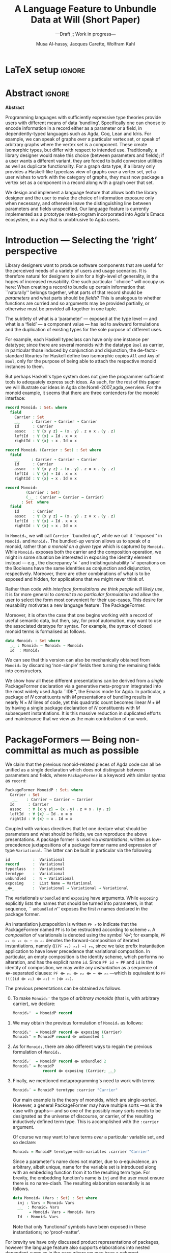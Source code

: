 #+TITLE: A Language Feature to Unbundle Data at Will (Short Paper)
#+subtitle: ---Draft ;; Work in progress---
#+DESCRIPTION: Thesis proposal for Musa Al-hassy; McMaster University 2019.
#+AUTHOR: Musa Al-hassy, Jacques Carette, Wolfram Kahl
#+EMAIL: alhassy@gmail.com
#+OPTIONS: toc:nil d:nil title:t
#+PROPERTY: header-args :tangle no :comments link
#+TODO: TODO | OLD LaTeX README Remarks space

* COMMENT GPCE 2019 Feedback                                        :Deadline_Sep_12:

Dear Musa Al-hassy,

On behalf of the GPCE 2019 Program Committee, I'm pleased to inform you
that your paper #33 has been selected to appear in the conference
programme.

       Title: A Language Feature to Unbundle Data at Will
        Site: https://gpce2019.hotcrp.com/paper/33

Reviews are appended to this message and available to HotCRP.

Note that for full papers, the page limit is 12 pages (excluding
bibliography), whereas for short papers and tool demos the limit is 6 pages
(also excluding bibliography).

The deadline for the camera ready is Thu 12 Sep 2019.

Contact Tijs van der Storm <storm@cwi.nl> or Christoph Reichenbach
<christoph.reichenbach@cs.lth.se> with any questions or concerns.

** TODO Review #33A
Overall merit
-------------
4. Accept

Reviewer expertise
------------------
3. Knowledgeable

Paper summary
-------------
In a language with dependent types, the same notion may be formalised several different ways. For instance, a monoid could be:

(1) a record with as fields (i) its carrier, (ii) a binary operation on the carrier, (iii) an identity element of the carrier, and (iv) associative, (v) left, and (vi) right identity laws;

(2) a record indexed on a carrier, with (ii)-(vi) as fields;

(3) a record indexed on a carrier, binary operation, and identity, with (iv)-(vi) as fields;

(4) a datatype of free monoids, with a binary operation and identity as constructors;

(5) a datatype of free monoids indexed on a type of variables, with an injection from the variables as an additional constructor.

In general, a record with N fields might have M interesting variations, requiring order of N*M lines of code. The paper presents a technique (implemented as Emacs macros) where one can write N+M lines, from which the N*M lines are generated.

Comments for author
-------------------

+ [ ] I would like to see a complete example written out in full. For example, I would like to see how concatP (p3, lines 15-20) is invoked.

+ [ ] I would like more detail on how the Emacs macros work. Presumably, they expand N lines of Agda plus M Emacs instructions into N*M lines of code. It would be good to see how this works in detail. In particular, the described input (p2, lines 18-23) is not legal Agda---does it appear inside a comment or pragma, or is it dealt with in some other way? I'd like to see what the user types, and what appears in the final file. Presumably, the final file is N*M, not N+M, lines long; do the authors have any thoughts on how this affects maintaining the code?

+ [ ] The authors should explain more detail of how a Variation works. Is it implemented as Agda code? An example of how a Variation is written and how the user might add a new Variation would be welcome.

+ [X] An odd aspect of the design is that instead of introducing an explicit carrier, the name of the record is taken to double as the name of the carrier. The authors state in the conclusion that they would like to lift this restriction. But why was the restriction ever introduced to begin with? It hardly seems necessary.

+ [ ] One of the variation names is "record", which is also an Agda keyword. Does this cause any issues for the user? (One effect is that in the examples on p2, both "record" and "termtype" are variations, but the former is typeset in green and the latter it black. Is this possibly confusing to users?)

+ [X] Examples should be presented in a consistent order. On p2, lines 50-60, the order is swapped between point 1 and 2, which does not aid the reader.

+ [X] I take it this was submitted as a "Short paper". If accepted, it should not be allowed to appear in the proceedings without "Short paper" in its title.

** TODO Review #33B
Overall merit
-------------
3. Weak accept

Reviewer expertise
------------------
2. Some familiarity

Paper summary
-------------
This short (3-page) paper presents a meta-program to generate Agda using special code comments that specify bundling of package fields together, and their selective exposure as parameters.

The presented technique is well motivated, and addresses a practical issue with libraries in dependently-typed languages. However, it is disappointing that the required operations (apparently) could not be defined directly in Agda. The paper states that "we intend to provide explicit (elaboration) semantics for PackageFormer within a minimal type theory", but it is unclear whether that would involve extending Agda.

A drawback of the presented technique in connection with "variation polymorphism" is the clumsy use of monadic do-notation for extracting a type of values from a package.

Comments for author
-------------------
+ [X] Page 1: "This is analogous to whether functions are curried" -- it seems also related to implicit parameters in Haskell, which allow the user to bind particular free variables of function bodies dynamically:
https://www.haskell.org/hugs/pages/users_guide/implicit-parameters.html

+ [] "the syntax of closed monoid terms": the terms correspond to binary trees, not monoids.

+ [ ] Page 2: "this quadratic count becomes linear N + M by having a single package declaration of N constituents with M subsequent instantiations" -- an example might help to clarify this claim.

+ [ ]  "we can reproduce the above" -- it is unclear what this means.

+ [ ]  "and and" -> "and an".

+ [ ]  "The package former name is currently by default replaced by the
name “Carrier” in instantiations" -- explain why.

+ [ ]  At the bottom of column 1 and the top of column 2, primes are formatted inconsistently (as upright quotes or raised commas).

+ [ ]  "Note that only ‘functional’ symbols have been exposed in these instantiations; no ‘proof-matter’" -- explain how `termtype` removes ‘proof-matter’.

+ [ ] Page 3, References: URLs and ISSNs are superfluous when a DOI is provided.

  [Ler00], [Nor07]: add DOIs if available (then remove the URLs).

** TODO Review #33C
===========================================================================

Overall merit
-------------
3. Weak accept

Reviewer expertise
------------------
2. Some familiarity

Paper summary
-------------
The paper proposes a unifying language feature to enable users to selectively choose the information they want to expose and to reduce duplicated efforts involving different perspectives of datatypes.

The proposed language feature is demonstrated using the Agda eco-system, however, it is not clear whether the authors have implemented them into Agda.

Comments for author
-------------------
The extension to graph data types does not seem trivial and as the authors have also pointed, details on how to accommodate multi-sorted structures are not discussed in the paper. The abstract is a better fit for the context of the current work if discussions of graphs are only put in future work.

The proposed idea is better motivated if the paper provides an example that library users come across in practice. Different variants of working with a vertex set in graph applications is a good example but since the language does not support this feature, it would help if the paper works with a more concrete example with code that comes from a practical application.

Versions 1 and 2 in the example in page 2 column 1 are in swapped order. Please fix.



Please remove sentences/words that don't add new information:

- "There are many routes to progress on this fruitful endeavour."

- The URLs in the bibliography.

- Line 30: "and and"

* Remarks COMMENT on writing
# At the end of a section, explain why the section is there,
# and what the reader should take away from it.

# MA: LaTeX pads colons, :, with spacing.
# For inline typing annotations, use ghost colon “\:” to avoid this issue.

# Drop the 'proposed'. Use positive, active language like

# YS.
# Maybe start with asking what is the message you want to deliver in this paper? What kind of
# bundling is bad and why is it so?

# (add-to-list 'org-latex-text-markup-alist '(code . verb))
# (add-to-list 'org-latex-text-markup-alist '(verbatim . verb))

:WK_Tips:

◈ Re: abstract:
Paragraph 1: Background and identified problem
Paragraph 2: Contribution

◈ After code blocks, and especially before one-line paragraphs between
code blocks, always put \noindent unless there is a strong reason not to.
Also consider doubling the code block indentation.

◈  PacakageFormer --> \textsf{\upshape PackageFormer}
    [Code is ALWAYS typeset as code,
     just like math is always typeset as math.]

:End:
:JC_Remarks:
◆ Consider Finite State Machines, rather than graphs, so as to have a multi-sorted
  structure where the sorts do not ‘depend’ on each other.

- The introduction needs to cover the *problem* that is being solved - and not the solution; that is not 100% clear below
- You need to save space for related work (can be a short paragraph, but without it, it'll get rejected)
- Where are the citations? There should be citations throughout!
:End:

* README COMMENT Dependencies of this org file

In the source blocks below, go into each one and press C-c C-c
to have it executed. Some ‘results’ will be echoed into the buffer
if everything went well.

Rather than executing the following blocks each time you edit this file,
consider adding them to your Emacs [[https://alhassy.github.io/init/][configuration file]].

 + org-mode :: This particular markup is called org-mode.

     Let's obtain Org-mode along with the extras that allow us to ignore
     heading names, but still utilise their contents --e.g., such as a heading
     named ‘preamble’ that contains org-mode setup for a file.
     #+begin_src emacs-lisp
;; first we get a handy-dandy package manager

(require 'package)
(setq package-archives '(("org"       . "https://orgmode.org/elpa/")
                         ("gnu"       . "https://elpa.gnu.org/packages/")
                         ("melpa"     . "https://melpa.org/packages/")
                         ("melpa-stable" . "https://stable.melpa.org/packages/")
                         ))
(package-initialize)

(package-refresh-contents)

(package-install 'use-package)
(require 'use-package)
(setq use-package-always-ensure t)

;; then we get the org-mode goodness

(use-package org
  :ensure org-plus-contrib
  :config
  (require 'ox-extra)
  (ox-extras-activate '(ignore-headlines)))
#+end_src

     This lets us use the ~:ignore:~ tag on headlines you'd like to have ignored,
     while not ignoring their content --see [[https://emacs.stackexchange.com/a/17677/10352][here]].

     - Use the ~:noexport:~ tag to omit a headline /and/ its contents.

 + minted & bib :: Source blocks obtain colour.

     Execute the following for bib ref as well as minted
     Org-mode uses the Minted package for source code highlighting in PDF/LaTeX
     --which in turn requires the pygmentize system tool.
     #+BEGIN_SRC emacs-lisp
     (setq org-latex-listings 'minted
           org-latex-packages-alist '(("" "minted"))
           org-latex-pdf-process
           '("pdflatex -shell-escape -output-directory %o %f"
             ;; "biber %b"
             "bibtex %b"
             "pdflatex -shell-escape -output-directory %o %f"
             "pdflatex -shell-escape -output-directory %o %f")
     )
     #+END_SRC

     #+RESULTS:
     | pdflatex -shell-escape -output-directory %o %f | bibtex %b | pdflatex -shell-escape -output-directory %o %f | pdflatex -shell-escape -output-directory %o %f |

  # Enable the following to have small-font code blocks.
  # LATEX_HEADER: \RequirePackage{fancyvrb}
  # LATEX_HEADER: \DefineVerbatimEnvironment{verbatim}{Verbatim}{fontsize=\scriptsize}

 + amart :: Enable acmart latex class.

   #+NAME: make-acmart-class
   #+BEGIN_SRC emacs-lisp
(add-to-list 'org-latex-classes
             '("acmart" "\\documentclass{acmart}"
               ("\\section{%s}" . "\\section*{%s}")
               ("\\subsection{%s}" . "\\subsection*{%s}")
               ("\\subsubsection{%s}" . "\\subsubsection*{%s}")
               ("\\paragraph{%s}" . "\\paragraph*{%s}")
               ("\\subparagraph{%s}" . "\\subparagraph*{%s}")))

 (message "acmart has been loaded")
 #+END_SRC

 #+RESULTS: make-acmart-class
 : acmart has been loaded

   The ‘footer’ at the end of this file currently executes only this code block for you
   ---if you enable the local vars. You can easily tweak it to execute the other blocks,
   if you like.

 + org-ref :: [[https://github.com/jkitchin/org-ref][An exquisite system]] for handling references.

    If everything works, the following entity will display useful data
    when the mouse hovers over it (•̀ᴗ•́)و If you click on it, then you're
    in for a lot of super neat stuff, such as searching for the pdf online!

    cite:agda_overview

    #+BEGIN_SRC emacs-lisp
(use-package org-ref :demand t)

;; Files to look at when no “╲bibliography{⋯}” is not present in a file.
;; Most useful for non-LaTeX files.
(setq reftex-default-bibliography '("References.bib"))

(use-package helm-bibtex :demand t)
;; If you use helm-bibtex as the citation key completion method you should set these variables too.

(setq bibtex-completion-bibliography "References.bib")
#+END_SRC

#+RESULTS:
: References.bib

  Execute ~M-x helm-bibtex~ and, say, enter ~agda~ and you will be presented with
  all the entries in the bib database that mention ‘agda’. Super cool stuff.

* LaTeX setup                                                        :ignore:

  #+LATEX_CLASS: acmart
  #+latex_class_options: [sigplan,review]
  # latex_class_options: [sigplan,review,anonymous]
  # latex_class_options: [acmsmall,review,anonymous]

  # ACM uses the natbib package
  #
  # LATEX_HEADER: \settopmatter{printfolios=true,printccs=false,printacmref=false}

  # Visible editorial comments.
  #+LATEX_HEADER: \usepackage{edcomms}
  #+LATEX_HEADER: \edcommsfalse

  #+LATEX_HEADER: \acmYear{2019}
  #+LATEX_HEADER: \setcopyright{none}
  # LATEX_HEADER: \acmJournal{GPCE}
  # LATEX_HEADER: \acmVolume{1}
  # LATEX_HEADER: \acmNumber{GPCE}
  # LATEX_HEADER: \acmArticle{1}
  # LATEX_HEADER: \acmMonth{1}
  # LATEX_HEADER: \acmDOI{}

  # Dark green colour for links.
  #+LATEX_HEADER: \usepackage{color}
  #+LATEX_HEADER: \definecolor{darkgreen}{rgb}{0.0, 0.3, 0.1}
  #+LATEX_HEADER: \hypersetup{colorlinks,linkcolor=darkgreen,citecolor=darkgreen,urlcolor=darkgreen}

  #+LATEX_HEADER: \usepackage{CheatSheet/UnicodeSymbols}

  #+LATEX_HEADER: \DeclareMathOperator{\VCCompose}{\longrightarrow\hspace{-3ex}\oplus\;}
  #+LATEX_HEADER: \newunicodechar{⟴}{\ensuremath{\VCCompose}}
  #+LATEX_HEADER: \newunicodechar{𝓋}{\ensuremath{v}}
  #+LATEX_HEADER: \newunicodechar{𝒱}{\ensuremath{\mathcal{V}}}
  #+LATEX_HEADER: \newunicodechar{α}{\ensuremath{\alpha}}

  # 𝑛𝑎𝑚𝑒
  #+LATEX_HEADER: \newunicodechar{𝑛}{\ensuremath{n}}
  #+LATEX_HEADER: \newunicodechar{𝑎}{\ensuremath{a}}
  #+LATEX_HEADER: \newunicodechar{𝑚}{\ensuremath{m}}
  #+LATEX_HEADER: \newunicodechar{𝑒}{\ensuremath{e}}

  #+LATEX_HEADER: \newunicodechar{⁰}{\ensuremath{^0}}
  #+LATEX_HEADER: \newunicodechar{³}{\ensuremath{^3}}

* Abstract :ignore:
#+begin_center
*Abstract*
#+end_center
#+begin_small

  # The eager commit to what data should be a type parameter or a record component
  # is a premature design decision. We demonstrate a language feature that circumvents
  # such over-specification.
  #
  # WK:  That's quite a mouthful and hard to parse. Perhaps establish some context first?

  # This is analogous to
  # which information is exposed dynamically at runtime and which is known statically,
  # respectively.

  Programming languages with sufficiently expressive type theories provide users with
  different means of data ‘bundling’. Specifically one can choose to encode information
  in a record either as a parameter or a field, in dependently-typed languages such as
  Agda, Coq, Lean and Idris.
  For example, we can speak of graphs /over/ a particular vertex set, or speak
  of arbitrary graphs where the vertex set is a component.
  These create isomorphic types, but differ with respect to intended use.
  Traditionally, a library designer would make this choice (between parameters and fields);
  if a user wants a different variant, they are forced to build conversion utilities as well as
  duplicate functionality. For a graph data type,
  if a library only provides a Haskell-like typeclass view of graphs /over/ a vertex set,
  yet a user wishes to work with the category of graphs, they must now package a vertex
  set as a component in a record along with a graph over that set.

  We design and implement a language feature that allows both the library designer and
  the user to make the choice of information exposure only when necessary, and otherwise leave
  the distinguishing line between parameters and fields unspecified.
  Our language feature is currently implemented as a prototype meta-program
  incorporated into Agda's Emacs ecosystem, in a way that is unobtrusive to Agda users.
#+end_small

* Introduction --- Selecting the ‘right’ perspective

  :Ideas:
  Which perspective of semigroups does one select? Semigroup𝒾 from the thesis proposal;
     the perspective considered should have legitimate uses rather than artificial ones.
     How do we write, e.g., ‘concat’ in the various forms. What is the minimal reduplication required using
     existing techniques.
   :End:

  Library designers want to produce software components that are useful for
  the perceived needs of a variety of users and usage scenarios.  It is therefore
  natural for designers to aim for a high-level of generality, in the hopes of increased
  reusability. One such particular ``choice'' will occupy us here: When creating a
  record to bundle up certain information that ``naturally'' belongs together, what
  parts of that record should be /parameters/ and what parts should be
  /fields/? This is analogous to whether functions are curried and so arguments
  may be provided partially, or otherwise must be provided all-together in one tuple.

  The subtlety of what is a ‘parameter’ --- exposed at the type level --- and what is a
  ‘field’ --- a component value --- has led to awkward formulations and
  the duplication of existing types for the sole purpose of different uses.

  :JC:
  \edcomm{JC}{Incorporate a little bit of the text of Tom Hales' critique of
  Lean, verbation and cite, here}

  MA: If you mean [[https://jiggerwit.wordpress.com/2018/09/18/a-review-of-the-lean-theorem-prover/][this review]], then you likely mean item 4 regarding the issues
  of Lean being its own metalanguage. However, this appears to be problematic
  due to limited man-power working on Lean: “the tools simply are not available”.
  Item 7 regarding ugly projection chains has already been addressed below, briefly,
  when mentioning flattening. Re item 9, Agda allows [simulated] diamonds.
  Re item 10, that's what's being addressed in this work.
  :End:

  # For example, the ubiquitous monoid, used to model compositionality,
  # in Haskell, is only allowed one instance per datatype. However, the Booleans,
  # for example, support multiple monoid instances such as sequential and parallel monoids
  # ---the former being conjunction with
  # identity /true/ and the latter being disjunction with identity /false/.
  For example, each Haskell typeclass can have only one instance per datatype;
  since there are several monoids with the datatype ~Bool~ as carrier,
  in particular those induced by conjunction and disjunction,
  the de-facto-standard libraries for Haskell
  define two isomorphic copies ~All~ and ~Any~ of ~Bool~,
  only for the purpose of being able to attach the respective monoid instances to them.

  But perhaps Haskell's type system does not give the programmer sufficient
  tools to adequately express such ideas. As such, for the rest of this paper
  we will illustrate our ideas in Agda cite:Norell-2007,agda_overview.
  For the monoid example,
  it seems that there are three contenders for the monoid interface:

  \newpage
  #+begin_src agda
  record Monoid₀ : Set₁ where
    field
      Carrier : Set
      _⨾_     : Carrier → Carrier → Carrier
      Id      : Carrier
      assoc   : ∀ {x y z} → (x ⨾ y) ⨾ z ≡ x ⨾ (y ⨾ z)
      leftId  : ∀ {x} → Id ⨾ x ≡ x
      rightId : ∀ {x} → x ⨾ Id ≡ x

  record Monoid₁ (Carrier : Set) : Set where
    field
      _⨾_     : Carrier → Carrier → Carrier
      Id      : Carrier
      assoc   : ∀ {x y z} → (x ⨾ y) ⨾ z ≡ x ⨾ (y ⨾ z)
      leftId  : ∀ {x} → Id ⨾ x ≡ x
      rightId : ∀ {x} → x ⨾ Id ≡ x

  record Monoid₂
           (Carrier : Set)
           (_⨾_ : Carrier → Carrier → Carrier)
         : Set  where
    field
      Id      : Carrier
      assoc   : ∀ {x y z} → (x ⨾ y) ⨾ z ≡ x ⨾ (y ⨾ z)
      leftId  : ∀ {x} → Id ⨾ x ≡ x
      rightId : ∀ {x} → x ⨾ Id ≡ x
  #+end_src

  \vspace{0.3em}\noindent
  In ~Monoid₀~, we will call ~Carrier~ ``bundled up'',
  while we call it ``exposed'' in ~Monoid₁~ and ~Monoid₂~.
  The bundled-up version allows us to speak of /a/
  monoid, rather than /a monoid on a given type/ which is captured by ~Monoid₁~.
  While ~Monoid₂~ exposes both the carrier and the composition operation,
  we might in some situation be interested
  in exposing the identity element instead
  --- e.g., the discrepancy ‘≢’ and indistinguishability ‘≡’ operations
  on the Booleans
  have the same identities as conjunction and disjunction, respectively.
  Moreover, there are other combinations of what is to be exposed and hidden,
  for applications that we might never think of.

  Rather than code with /interface formulations we think people will likely use/, it is far
  more general to /commit to no particular formulation/ and allow the user to select
  the form most convenient for their use-cases. This desire for reusability motivates
  a new language feature: The \textsf{\upshape PackageFormer}.

  Moreover, it is often the case that one begins working with a record of useful
  semantic data, but then, say, for proof automation, may want to use the associated
  datatype for syntax. For example, the syntax of closed monoid terms is formalised as follows.
  #+begin_src agda
    data Monoid₃ : Set where
      _⨾_ : Monoid₃ → Monoid₃ → Monoid₃
      Id  : Monoid₃
  #+end_src
  \noindent
  We can see that this version can also be
  mechanically obtained from ~Monoid₀~ by discarding ‘non-simple’
  fields then turning the remaining fields into constructors.
  # That would necessitate yet another nearly identical data-structure
  # --- having constructors rather than field projections.

  We show how all these different
  presentations can be derived from a /single/
  \textsf{\upshape PackageFormer} declaration
  via a generative meta-program integrated into the
  most widely used Agda ``IDE'', the Emacs mode for Agda.
  In particular, a package of $N$ constituents with $M$
  presentations of bundling results in nearly $N × M$ lines of code,
  yet this quadratic count becomes linear $N + M$ by having a single
  package declaration of $N$ constituents with $M$ subsequent instantiations.
  It is this massive reduction in duplicated efforts and maintenance that we view
  as the main contribution of our work.

  :Remarks:
  To demonstrate the generality of the notion of package formers we shall demonstrate how other common forms could be ‘derived’ from the single declaration above. It is to be noted that for such a small example, such derived code may be taken for granted, however for much larger theories —for example, a “field” comes with more than 20 fields— the ability to derive different perspectives in a consistent fashion is indispens- able; especially when the package is refactored. More realistically, a symmetric rig groupoid uses about 212 coherence laws [rig_computation], for which case-splitting, to perform proofs, yields over 200 goals thereby making metaprogramming a tempting approach.
  :End:

* \textsf{\upshape PackageFormer}s --- Being non-committal as much as possible
  :Remarks:
  Unifying the different perspectives under the same banner. We speak in terms of elaborations,
     but may propose elementary typing rules or semantics. Discuss \textsf{\upshape PackageFormer} polymorphism, from §4 of thesis proposal.
     :End:

    # It is notoriously difficult to reconstruct the possible inputs to a function
    # that yielded a certain output.
    # That is, unless you are using Prolog of-course,
    # where the distinctions between input and output are an illusion
    # that is otherwise
    # made real only by how Prolog users treat arguments to a relation.
    # Dependently-typed programming at its core is the adamant hygienic blurring of
    # concepts
    # --- namely, types are terms \cite{types_overview} ---
    # and so the previous presentations of monoids are unified in the following
    # single declaration which does not distinguish between parameters and fields.
    #
    We claim that the previous monoid-related pieces of Agda code
    can all be unified as a single declaration
    which does not distinguish between parameters and fields,
    where ~PackageFormer~ is a keyword with similar syntax as ~record~:

      #+begin_src agda
  PackageFormer MonoidP : Set₁ where
    Carrier : Set
     _⨾_    : Carrier → Carrier → Carrier
    Id      : Carrier
    assoc   : ∀ {x y z} → (x ⨾ y) ⨾ z ≡ x ⨾ (y ⨾ z)
    leftId  : ∀ {x} → Id ⨾ x ≡ x
    rightId : ∀ {x} → x ⨾ Id ≡ x
  #+end_src

  \noindent

  # #+BEGIN_EXPORT latex
  # \emph{One uses a \textsf{\upshape PackageFormer} by instantiating the particular presentation that is desired.}
  # #+END_EXPORT

    # Superficially, the parameters and fields have been flattened into a single location
  Coupled with various directives that let one declare
  what should be parameters and what should be fields,
  we can reproduce the above presentations.
  A package former is used via /instantiations/, written as low-precedence
 juxtapositions of a package former name and expression of type
 ~Variational~.
 The latter can be built in particular via the following:
    #+begin_src agda
id          :  Variational
record      :  Variational
typeclass   :  Variational
termtype    :  Variational
unbundled   :  ℕ → Variational
exposing    :  List Name → Variational
_⟴_        :  Variational → Variational → Variational
#+end_src
#                           -- Syntax as for using
# # JC proposes ~termlanguage~ for ~termtype~
\noindent
 The variationals ~unbundled~ and ~exposing~ have arguments.
 While\linebreak ~exposing~ explicitly lists the names that should be turned
 into parameters, in that sequence, `` ~unbundled~ $n$'' exposes the
 first $n$ names declared in the package former.

 An instantiation juxtaposition is written ~PF 𝓋~ to indicate that the PackageFormer
 named ~PF~ is to be restructred according to scheme ~𝓋~. A /composition/ of variationals
 is denoted using the symbol ‘⟴’; for example,
 ~PF 𝓋₁ ⟴ 𝓋₂ ⟴ ⋯ ⟴ 𝓋ₙ~ denotes the forward-composition of iterated instantiations,
 namely\linebreak ((~(PF 𝓋₁) 𝓋₂) ⋯) 𝓋ₙ~,  since we take prefix instantiation application
to have lower precedence that variational composition.
 In particular, an empty composition is the identity
 scheme, which performs no alteration, and has the explicit name ~id~.
 \linebreak
 Since ~PF id ≈ PF~ and ~id~ is the identity of composition, we may
 write any /instantiation/ as a sequence of ⟴-separated clauses:
~PF ⟴ 𝓋₁ ⟴ 𝓋₂ ⟴ ⋯ ⟴ 𝓋ₙ~ ---which is equivalent to \linebreak
~PF ((((id ⟴ 𝓋₁) ⟴ 𝓋₂) ⋯ )⟴ 𝓋ₙ)~.

  The previous presentations can be obtained as follows.

  0. [@0] To make ~Monoid₀'~ the type of /arbitrary monoids/
   (that is, with arbitrary carrier), we declare:
        \vspace{0.3em}
   #+begin_src agda
 Monoid₀'  = MonoidP record
#+end_src

  1. [@1] We may obtain the previous formulation of
     ~Monoid₁~ as follows:
        \vspace{0.3em}
   # # -- WK: typeclass was not shown
   # # Monoid₁′  = MonoidP typeclass
   # # Monoid₁″ = MonoidP record exposing (Carrier)
   #+begin_src agda
 Monoid₁'  = MonoidP record ⟴ exposing (Carrier)
 Monoid₁″ = MonoidP record ⟴ unbundled 1
#+end_src
# ##  This also
# ##  Haskell2010-style (single-parameter) type classes then correspond to
# ##  ~_unbundled 1, and so we define
# ##    #+begin_src agda
# ##  MonmoidClass = MonoidP typeclass unbundled 1
# ## #+end_src
# ## WK: ?

# #    \vspace{0.3em}

  2. [@2] As for ~Monoid₁~, there are also different ways
     to regain the previous formulation of ~Monoid₂~.
        \vspace{0.3em}
    #+begin_src agda
 Monoid₂′  = MonoidP record ⟴ unbundled 2
 Monoid₂″ = MonoidP
              record ⟴ exposing (Carrier; _⨾_)
#+end_src

      \vspace{0.3em}

# # Our precedence rules indicate that ~MonoidP ⋯~ parenthesises
# # as if it were ~MonoidP (⋯)~.
# # Moreover, notice that the infix combinators for unbundling and exposing,
# # behave similar to the curry functional $(A × B → C) \;→\; (A → B → C)$.
# #
# #   2. [@2] To speak of /a monoid over an arbitrary carrier/, we declare:
# #         \vspace{0.3em}
# #    #+begin_src agda
# #  Monoid₃ = MonoidP record
# # #+end_src
# #    \vspace{0.3em}
# #    \noindent
# #    It behaves as if it were declared thusly:
# #    \vspace{0.3em}
# #    \noindent
# #    #+begin_src agda
# #     record Monoid₃ : Set₁ where
# #       field
# #         Carrier : Set
# #         _⨾_     : Carrier → Carrier → Carrier
# #         Id      : Carrier
# #         ⋯
# # #+end_src
# #
# #   The name ~Carrier~ is a default and could be renamed; likewise for ~Vars~ below.

  3. [@3] Finally, we mentioned metaprogramming's need to work with terms:
        \vspace{0.3em}
    #+begin_src agda
 Monoid₃′ = MonoidP termtype :carrier "Carrier"
#+end_src
    \vspace{0.3em}
   \noindent
   Our main example is the theory of monoids, which are single-sorted.
   However, a general PackageFormer may have multiple sorts ---as is the case with
   graphs--- and so one of the possibly many sorts needs to be designated as the
   universe of discourse, or carrier, of the resulting inductively defined term type.
   This is accomplished with the ~:carrier~ argument.

   \vspace{0.3em}
   \noindent
   Of course we may want to have terms /over/ a particular variable set, and so declare:
      \vspace{0.3em}
     #+begin_src agda
 Monoid₄ = MonoidP termtype-with-variables :carrier "Carrier"
#+end_src
    \vspace{0.3em}
    \noindent
    Since a parameter's name does not matter, due to α-equivalence, an arbitrary,
    albeit unique, name for the variable set is introduced along with an embedding
    function from it to the resulting term type. For brevity, the embedding function's
    name is ~inj~ and the user must ensure there is no name-clash.
    The resulting elaboration essentially is as follows.
       \vspace{0.3em}
       \noindent
    #+begin_src agda
    data Monoid₄ (Vars : Set) : Set where
      inj : Vars → Monoid₄ Vars
      _⨾_  : Monoid₄ Vars
           → Monoid₄ Vars → Monoid₄ Vars
      Id  : Monoid₄ Vars
  #+end_src

     \vspace{0.3em}
     \noindent
     Note that only ‘functional’ symbols have been exposed in these
     instantiations;
     no ‘proof-matter’.

# ##  WK: Try it:
# ##       #+begin_src agda
# ##   MonoidTermPropEqu = MonoidP equality where termtype = Monoid₅
# ##  #+end_src
# ##
# ##      #+begin_src agda
# ##      data MonoidTermPropEqu (Vars : Set) : Set where
# ##        eqVars : {v w : Vars}  → v ≡ w → inj v ≡ inj w
# ##        ...
# ##    #+end_src
# ##
# ##       #+begin_src agda
# ##   MonoidTermSetoid = MonoidP termSetoid where termtype = Monoid₅
# ##  #+end_src
# ##
# ##      #+begin_src agda
# ##      module _ {v e : Level} (Vars : Setoid v e) where
# ##        open SetoidV Vars
# ##        data _≈T_ : Monoid₅ CarrierV → Monoid₅ CarrierV  → Set (v \sqcup e) where
# ##          eqVars : {v w : Vars}  → v ≈V w → inj v ≈T inj w
# ##          ...
# ##        MonoidTermSetoid : Setoid v e
# ##        MonoidTermSetoid = record { ... }
# ##    #+end_src
# ##

# #  There are of-course a number of variations on how a package is to be presented;
# #  we have only mentioned two for brevity. The interested reader may consult
# #  the ‘next 700 module systems’ proposal \cite{alhassy_thesis_proposal};
# #  which discusses more variations and examples in detail.
  #+begin_export latex
  \edcomm{JC}{I would
instead, especially as you have the room, insert a paragraph naming the
additional things that can be done.}
#+end_export

  For brevity we have only discussed product representations of packages, however
  the language feature also supports elaborations into nested dependent-sums
  as in the case where we may have a coherent substructure.
  Alongside ~_unbundled_~, we also have infix combinators for extending an
  instantiation with additional fields or constructors, and the renaming of constituents
  according to a user provided String-to-String function.
  Moreover, just as syntactic datatype declarations may be derived, we also
  allow support for the derivation of induction principles and structure-preserving homomorphism types.
  Our envisioned system would be able to derive simple, tedious, uninteresting concepts; leaving difficult,
  interesting, ones for humans to solve.

  :Remarks:
  0. Besides syntax, induction principles are also derived:

  2. The ability to extend an instantiation with additional new fields or constructors.

     - Since typeclass declarations provide type-level functions, these can be
       pre-composed with functions that alter their inputs.
       E.g., ~MonoidP typeclass~ is a parmeterised type which is a function of types,
       so, for example, ~MonoidP typeclass ∘ List~ is the same but the carrier is now
       lists over the provide parameter.

       - Likewise we provide support for a constraint upon the parameter:
         MonoidP typeclass using constraint
         reduces
         MonoidP typeclass field constraint : ...

         nice.

  1. Records, Haskell-style typeclasses,
     nested dependent sums with the carrier declared or existentially quantified,
     sums: Disjoint collection of declarations where each declaration is itself
     a dependet sum consistong of the context necessayr toensure that the consitnutets
     are well-typed.

     There are obvious isomorphisms and these should be guarentted.

  4. The ability to apply a string-to-string function to alter the names of constiuents
     ‘decorated’.

  5. Derive homomorphisms, strucutre preserving operations.

  6. Support multiple defaults.

  3. Constitients of package formers give rise to functions ---e.g., by replacing the
     PackageFormer name with a new fresh variable. See 𝒯, page 42, of thesis-proposal.

     In turn, this can be used to produce simple, tedious, induction principles. See (0) above.

  4. This is particularly useful when one wants to extract such constieunte types for re-use elsewhere.
  :End:

  The \textsf{\upshape PackageFormer} language feature unifies disparate representations of the
  same concept under a single banner. How does one actually /do/ anything with
  these entities? Are we forced to code along particular instantiations?
  No; unless we desire to do so.

* \textsf{\upshape Variational} Polymorphism
# # A New Kind of Polymorphism

  Suppose we want to produce the function ~concat~, which composes the elements of a list
  according to a compositionality scheme --- examples of this include summing over
  a list, multiplication over a list, checking all items in a list are true, or
  at least one item in the list is true.
  Depending on the selected instantiation,
  the resulting function may have types such as the following:

  \vspace{1em}
#+BEGIN_SRC agda
  concat₀ : {M : Monoid₀}
          → let C = Monoid₀.Carrier M
             in  List C → C

  concat₁ : {C : Set} {M : Monoid₁ C} → List C → C

  concat₂ : {C : Set} {_⨾_ : C → C→ C}
            {M : Monoid₂ C _⨾_} → List C → C

  concat₃ : List Monoid₃ → Monoid₃
#+END_SRC
  \vspace{1em}

  \noindent
  An attempt to unify these declarations is trivial
  ---provided the variationals are already defined---
  as one merely appends the aforementioned PackageFormer definition with a new
  declaration that, unlike the rest, comes equipped with an /equation/.
    \vspace{0.3em}
#+BEGIN_SRC agda
    concat : List Carrier → Carrier
    concat = foldr _⨾_ Id
#+END_SRC

  The real magic is the variationals. We have alluded that the type of variationals
  is extensible and this is achieved by having
  ~Variational ≅ (PackageFormer → PackageFormer)~.
  Indeed, our implementation relies on 5 meta-primitives to form arbitrary
  and complex schemes to transforming abstract PackageFormers into
  other grouping mechanisms. The meta-primitives were arrived at by codifying
  a number of structuring mechanisms directly then carefully extracting the minimal
  ingredients that enable them to be well-defined.
  This approach is reminiscent to that of Haskell's typeclasses.

  The details of the implementation and a large number of common structuring mechanisms
  derived from the meta-primitives can be found on the prototype's homepage:
  #+begin_center org
  https://alhassy.github.io/next-700-module-systems-proposal/prototype/PackageFormer.html
  #+end_center

  \vspace{0.3em}
  \noindent
  It is important at this juncture to observe that the type of ~concatP~
  depends crucially on the variational that is invoked.

  # No longer true.
  #
  # This is a prime reason for using a dependently-typed language as the
  # setting for the \textsf{\upshape PackageFormer} feature.

* Next Steps
  :Remarks:
  Ignoring the implementation, there are no sound semantics for these constructs.
     Discuss theory presentation combinators and possible extensions.
  :End:

  We have outlined a new unifying language feature that is intended to massively reduce
  duplicated efforts involving different perspectives of datatypes. Moreover, to make
  this tractable we have also provided a novel form of polymorphism and demonstrated
  it with minimal examples.

  # We have implemented a meta-program that realises these
  # elaborations in an unobtrusive
  # fashion: An Agda programmer simply declares them in special comments.
  # The resulting ‘editor tactic’ demonstrates
  # that this language feature is promising.
  We have implemented this as an ``editor tactic'' meta-program.
  In actual use, an Agda programmer declares what they want
  using the combinators above (inside special Agda code comments),
  and these are then elaborated into Agda code.

  # Thus far we have relied on the reader's understanding of functional programming and
  # algebraic data types to provide an informal and indirect semantics by means of
  # elaborations into existing notions. An immediate next step would be to provide
  # explicit semantics for \textsf{\upshape PackageFormer}'s within a minimal type theory.
  We have presented our work indirectly by using examples, which we
  hope are sufficiently clear to indicate our intent. We next intend to
  provide explicit (elaboration) semantics for ~PackageFormer~ within a
  minimal type theory; cite:types_for_modules.

  Moreover there are a number of auxiliary goals, including:

  1. Explain how generative modules cite:modular_modules
     are supported by this scheme.

  3. How do multiple default, or optional, clauses for a constituent fit into this
     language feature.
     # This may necessitate a form of limited subtyping.

  4. Explore inheritance, coercion, and transport along canonical isomorphisms.

  However, the features of the existing prototype more than make up for the
  system's shortcoming. The features list currently include:

  + Extensible ::
     Users may extend the collection of variationals by providing the intended
     elaboration scheme.

     We have provided a number of auxiliary, derived, combinators
     that can be used to construct complex and common schemes.
     In doubt, the user has full and direct access to the entirety of Emacs Lisp
     as a programming language for restructuring PackageFormers into any desired shape
     ---the well-formedness of which is a matter the user must then worry about.

  + Practical :: The user manual demonstrates how boilerplate code for
                 renamings, hidings, decorations, and generations
     of hierarchical structures can be formed;
     cite:tpc.

  + Pragmatic :: The prototype comes equipped with a number of menus
                  to display the abstract PackageFormer's defined,
                  as well as the variationals defined, and one may
                  enable highlighting for these syntactical items, have
                  folded away, or simply extract an Agda file that does not mention
                  them at all.

                  Moreover, it can be tedious to consult generated code for high-level
                  PackageFormer instantiations and so every variational and PackageFormer
                  is tagged with tooltips providing relevant information.

  \noindent
  Finally, the careful reader will have noticed
  that our abstract mentions graphs, yet
  there was no further discussion on that example.
  We have avoided it for simplicity only.
  The prototype accommodates multi-sorted structures where
  sorts may /depend/ on one another, as edge-sets
  depend on the vertex-set chosen. Examples can be found on the prototype's
  webpage.

  There are many routes to progress on this fruitful endeavour.
  # However, a prototype capable of supporting the examples mentioned
  # can be found at
  # \newline
  # https://alhassy.github.io/next-700-module-systems-proposal/.
  :Double_blind:
  We have a complete
  prototype available on github, which we will link to once the paper is
  no longer double-blind.
  :End:

  # We look forward to this feature reducing the length of our code
  # and alleviating us of tedious boilerplate constructions.

  Structuring schemes tend to be easy to explain, yet the benefit of our
  system is that it transports them from design patterns to full-fledged
  library methods. Consequently, one needn't worry about manually implementing
  a scheme, possibly with errors, only to later decide a different one is needed
  and has to start all over again. Instead, the scheme is automatically produced
  and explicitly documented to further users
  ---a notable example from the prototype's webpage: One may simply say a homomorphism
  type is required for a PackageFormer, rather than spelling-out the mundane and
  uninsightful definition.
  - FIXME: MA: Not an ideal conclusion.


* space \newpage                                                     :ignore:
   \newpage

* Appendix: Source code

  Below is a nearly self-contained source sample for the presented fragments.
  We have omitted some variational definitions, using ~⋯~, since they
  offer little insight but their definitions may be involved.

  \vspace{0.3em}
  _Module Header_
  #+begin_tiny org
  #+BEGIN_SRC agda
open import Relation.Binary.PropositionalEquality using (_≡_)
open import Data.List hiding (concat)
module Paper0 where
{- Automatically generated & inserted by the prototype -}
open import Paper0_Generated
#+END_SRC
#+end_tiny

_Plain ~MonoidP~ PackageFormer_
#+BEGIN_SRC agda
{-700
PackageFormer MonoidP : Set₁ where
    Carrier : Set
    _⨾_     : Carrier → Carrier → Carrier
    Id      : Carrier
    assoc   : ∀ {x y z} → (x ⨾ y) ⨾ z ≡ x ⨾ (y ⨾ z)
    leftId  : ∀ {x : Carrier} → Id ⨾ x ≡ x
    rightId : ∀ {x : Carrier} → x ⨾ Id ≡ x
-}
#+END_SRC

_The ~record~ variational and three instantiations_
#+BEGIN_SRC agda
{-700
𝒱-record = :kind record :waist-strings ("field")

Monoid₀′  = MonoidP record
Monoid₁″ = MonoidP record ⟴ :waist 1
Monoid₂″ = MonoidP record ⟴ :waist 2
-}
#+END_SRC
In the paper proper we mentioned “unbundled”, which in the prototype
takes the form of the meta-primitive ~:waist~.

\vspace{0.3em}
_Complex variationals in ~lisp~ blocks_
#+begin_small org
#+BEGIN_SRC agda
{-lisp
(𝒱 termtype carrier
  = "Reify as parameterless Agda “data” type.

     CARRIER refers to the sort that is designated as the
     domain of discourse of the resulting single-sorted
     inductive term data type.
    "
    :kind data
    :level dec
    :alter-elements (lambda (fs)
      (thread-last fs
        (--filter (s-contains? carrier (target (get-type it))))
        (--map (map-type (s-replace carrier $𝑛𝑎𝑚𝑒 type) it)))))

(𝒱 termtype-with-variables carrier = ⋯) -}

{-700
Monoid₃′ = MonoidP termtype :carrier "Carrier"
Monoid₄  = MonoidP termtype-with-variables :carrier "Carrier"
-}
#+END_SRC
#+end_small

_PackageFormers with Equations_
#+BEGIN_SRC agda
{-700
PackageFormer MonoidPE : Set₁ where
    -- A few declarations
    Carrier : Set
    _⨾_     : Carrier → Carrier → Carrier
    Id      : Carrier
    assoc   : ∀ {x y z} → (x ⨾ y) ⨾ z ≡ x ⨾ (y ⨾ z)

    -- A few declarations with equations
    Rid : Carrier → Carrier
    Rid x = x ⨾ Id
    concat : List Carrier → Carrier
    concat = foldr _⨾_ Id

    -- More declarations
    leftId  : ∀ {x : Carrier} → Id ⨾ x ≡ x
    rightId : ∀ {x : Carrier} → Rid x ≡ x
-}
#+END_SRC

_concat₀_
#+BEGIN_SRC agda
{-lisp
(𝒱 recordₑ
  = "Record variation with support for equations."
    ⋯)

(𝒱 decorated  by  = ⋯) -}

{-700
Monoid⁰ = MonoidPE decorated :by "⁰" ⟴ recordₑ
-}

{- “Concatenation over an arbitrary monoid” -}
concat₀ : {M : Monoid⁰}
         → let C = Monoid⁰.Carrier⁰ M
           in List C → C
concat₀ {M} = Monoid⁰.concat⁰ M
#+END_SRC

\vspace{0.3em}
_concat₃_
#+BEGIN_SRC agda
{-lisp
(𝒱 termtypeₑ carrier = ⋯) -}

{-700
Monoid³ = MonoidPE ⟴ decorated :by "³"
                   ⟴ termtypeₑ :carrier "Carrier³"
-}

{- Concatenation over an arbitrary *closed* monoid term -}
concat₃ : let C = Monoid³
          in List C → C
concat₃ = concat³
#+END_SRC


* Bib                                                                :ignore:

 #+latex: \bibliography{References}
 #+latex: \bibliographystyle{plainnat}

* OLD COMMENT other ideas

What about some context at the beginning of the first paragraph?

What does the term bundling refer to, bundling of what? and what kind of data exposure is a problem?
Suggestion (just an example of sth you can do), mention a record type (or something else) as a way of bundling, and explain that data exposure means what fields are exposed. I believe that is what you mean with type and value levels?

  ----other ideas----

  # We design and implement a language feature that allows both the library designer and user to make this choice as necessary.

  # True, but relevant?
  The more information known statically, the less arbitrary choices that need to be performed
  by inspecting data at runtime ---e.g., what to do when list elements, say in Java, differ
  or when list lengths, say in Haskell, differ when computing a dot product.
  However, it is not clear how much information exposure is ideal.

  For example, more exposure at the parameter or type-index level enforces too many constraints
  ---as in considering graphs /over/ a particular vertex set versus the type of graphs over an arbitrary
  vertex set. It thus appears that the context dictates which level of exposure is most appropriate.
  #
  # This definitely belongs in your abstract, but needs to be attached to something more concrete.
  #
  The traditional approach is to reduplicate utility functions or provide conversions between the few supported
  perspectives.
  Our proposed language feature will allow the library designer, and user, to make this choice only when necessary
  and otherwise leave the ‘belt line’ between parameters and fields unspecified.

  To demonstrate the practicality of this feature, we have produced a prototype for the Agda language.
  After loading it, Agda users may employ special comments from which legitimate Agda code is automatically generated
  as users step-wise program.

** COMMENT OLD Abstract                                              :ignore:
   :PROPERTIES:
   :CUSTOM_ID: abstract
   :END:

 # Use:  x vs.{{{null}}} ys
 # This informs LaTeX not to put the normal space necessary after a period.
 #
 #+MACRO: null  @@latex:\null{}@@

 #+begin_center
 *Abstract*
 #+end_center
 #+begin_small
   Programming languages with sufficiently expressive type theories provide users with essentially two
   levels of data ‘bundling’. One may expose important constituents at the type level or have them
   hidden at the value level. Alternatively put, which information is exposed dynamically at runtime and which is known
   statically. Rather than force a user to commit to a choice, we propose a language feature that allows such
   choices to be determined whenever is convenient for the task at hand.

   The more information known statically, the less arbitrary choices that need to be performed
   by inspecting data at runtime ---e.g., what to do when list elements, say in Java, differ
   or when list lengths, say in Haskell, differ when computing a dot product.
   However, it is not clear how much information exposure is ideal.
   For example, more exposure at the parameter or type-index level enforces too many constraints
   ---as in considering graphs /over/ a particular vertex set versus the type of graphs over an arbitrary
   vertex set. It thus appears that the context dictates which level of exposure is most appropriate.
   The traditional approach is to duplicate utility functions or provide conversions between the few supported
   perspectives.
   Our proposed language feature will allow the library designer, and user, to make this choice only when necessary
   and otherwise leave the ‘belt line’ between parameters and fields unspecified.

   To demonstrate the practicality of this feature, we have produced a prototype for the Agda language.
   After loading it, Agda users may employ special comments from which legitimate Agda code is automatically generated
   as users step-wise program.
 #+end_small
 # \newpage
 # \thispagestyle{empty}
 # \tableofcontents
 # \newpage

** COMMENT OLD Introduction

   Programming languages with sufficiently expressive type theories provide users with essentially two
   levels of data ‘bundling’. One may expose important constituents at the type level or have them
   hidden at the value level. Alternatively put, which information is exposed dynamically at runtime and which is known
   statically. Rather than force a user to commit to a choice, we propose a language feature that allows such
   choices to be determined whenever is convenient for the task at hand.

   For example, consider the dot-product $\Sigma_{i = 0}^n x_i \cdot y_i$ operation.
   It is unreasonable to have this as an operation of $2 \cdot n$ many numbers, instead of such a primitive type
   we may utilise the richer structure of vectors. Now what is the type of a vector ---is it ~Vec ℝ n, Vec ℝ,~ or just ~Vec~?
   That is, how much information is exposed at the type level and how much is hidden at the component value level.
   In the programming setting, nullary ~Vec~ may correspond to lists whose type is only known at runtime,
   whereas ~Vec ℝ~ corresponds to lists of real numbers yet  the list length is known as run time, whereas
   ~Vec ℝ n~ corresponds to lists of real numbers where the list length is statically known to be ~n~.

   Languages without sufficient support for polymorphism, such as old versions of Java, can only provide the nullary
   ~Vec~ form. The check that all the constituents are of the same type transpires at runtime, which necessities a decision
   of what is done when elements differ ---throwing an exception is common.
   In contrast, languages with elegant polymorphism support, such as Haskell, would have the element type pre-determined
   leaving the choice of what to do when vector lengths differ ---ignoring extra elements is common.
   Yet in dependently-typed languages, such as Agda, one can select either format or, better yet, have the length information
   at the type level. /The more information known statically, the less arbitrary choices that need to be performed./

   However, it is not clear how much information exposure is ideal.
   For example, when the type of elements is exposed we can easily form the dot-product
   and it would be awkward to phrase it otherwise. Perhaps a demonstration will clarify this further.
   {{{code(Typing the dot-product using different vector perspectives)}}}
   #+BEGIN_SRC agda
  data Vec (carrier : Set) (length : ℕ) : Set where
    []  : Vec carrier 0
    _∷_ : ∀ {length : ℕ}
      → carrier → Vec carrier length → Vec carrier (length + 1)

  record Vec′ (carrier : Set)  : Set (ℓsuc ℓzero) where
    field
      length   : ℕ
      elements : Vec carrier length

  record Vec″ : Set (ℓsuc ℓzero) where
    field
      carrier  : Set
      length   : ℕ
      elements : Vec carrier length

   dot : ∀ {n} (xs ys : Vec ℝ n) → ℝ
   dot = ⋯

   dot′ : (xs ys : Vec′ ℝ) → length xs ≡ length ys → ℝ
   dot′ = ⋯

   dot″ : (xs ys : Vec″)	→ carrier xs ≡ ℝ  → carrier ys ≡ ℝ
    → length xs ≡ length ys → ℝ
   dot″ = ⋯
   #+END_SRC
   The more exposed data, the easier it is to type the dot-product.
   However, more exposure is not always ideal. For example, suppose we are interested
   is discussing the ubiquitous category ~ListSet~ whose objects are lists over some carrier set
   and whose morphisms are functions between the carrier sets. The type of objects cannot be
   ~Vec~ nor ~Vec′~ since they /enforce too many constraints/, instead it must be ~Vec″~.
   Hence, there is not best choice but it is contextual use that determines which presentation
   is most fitting. Are we then forced to re-duplicate the ~dot~ code for each level of exposure?
   Our proposed language feature suggests otherwise: /Write once, obtain many!/

   Interestingly, we can go so far as to form ~Vec ℝ n xs~ to be the type consisting of a single formal value
   when ~xs~ is a list /and/ its constituents are of type ℝ /and/ the list length is ~n~; and to have no value otherwise.
   This is, for nearly all uses, overkill; yet it begs the question /where is the line between parameters and component fields?/
   Traditionally, a library designer would make this choice and may provide views for the other perspectives.
   Our proposed language feature will allow the library designer, and user, to make this choice only when necessary
   and otherwise leave the ‘belt line’ between parameters and fields unspecified.

   To demonstrate the practicality of this feature, we have produced a prototype for the Agda language.
   After loading it, Agda users may employ special comments from which legitimate Agda code is automatically generated
   as users step-wise program.

* COMMENT footer                                                     :ignore:

(shell-command "cp Paper0.pdf GPCE_19_Alhassy_Carette_Kahl.pdf")

# Local Variables:
# eval: (progn (org-babel-goto-named-src-block "make-acmart-class") (org-babel-execute-src-block))
# compile-command: (progn (org-babel-tangle) (org-latex-export-to-pdf) (async-shell-command "open Paper0.pdf"))
# End:
